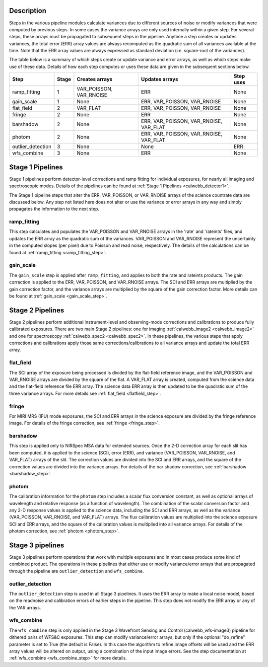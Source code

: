 Description
-----------
 
Steps in the various pipeline modules calculate variances due to different sources of
noise or modify variances that were computed by previous steps.  In some cases the
variance arrays are only used internally within a given step.  For several steps,
these arrays must be propagated to subsequent steps in the pipeline. Anytime a step
creates or updates variances, the total error (ERR) array values are always recomputed
as the quadratic sum of all variances available at the time. Note that the ERR array
values are always expressed as standard deviation (i.e. square-root of the variances).

The table below is a summary of which steps create or update variance and error arrays,
as well as which steps make use of these data. Details of how each step computes or
uses these data are given in the subsequent sections below.

================= ===== ======================= ====================================== =========
Step              Stage Creates arrays          Updates arrays                         Step uses
================= ===== ======================= ====================================== =========
ramp_fitting        1   VAR_POISSON, VAR_RNOISE ERR                                    None
gain_scale          1   None                    ERR, VAR_POISSON, VAR_RNOISE           None
flat_field          2   VAR_FLAT                ERR, VAR_POISSON, VAR_RNOISE           None
fringe              2   None                    ERR                                    None
barshadow           2   None                    ERR, VAR_POISSON, VAR_RNOISE, VAR_FLAT None
photom              2   None                    ERR, VAR_POISSON, VAR_RNOISE, VAR_FLAT None
outlier_detection   3   None                    None                                   ERR
wfs_combine         3   None                    ERR                                    None
================= ===== ======================= ====================================== =========

Stage 1 Pipelines 
-----------------
Stage 1 pipelines perform detector-level corrections and ramp fitting for
individual exposures, for nearly all imaging and spectroscopic modes. Details 
of the pipelines can be found at :ref:`Stage 1 Pipelines <calwebb_detector1>`.

The Stage 1 pipeline steps that alter the ERR, VAR_POISSON, or VAR_RNOISE arrays of
the science countrate data are discussed below.
Any step not listed here does not alter or use the variance or error arrays
in any way and simply propagates the information to the next step.

ramp_fitting
++++++++++++
This step calculates and populates the VAR_POISSON and VAR_RNOISE arrays
in the 'rate' and 'rateints' files, and updates the ERR array as the quadratic sum
of the variances. VAR_POISSON and VAR_RNOISE represent the uncertainty in the
computed slopes (per pixel) due to Poisson and read noise, respectively.
The details of the calculations can be found at :ref:`ramp_fitting <ramp_fitting_step>`.

gain_scale
++++++++++
The ``gain_scale`` step is applied after ``ramp_fitting``, and applies to both the 
rate and rateints products. The gain correction is applied to the ERR, 
VAR_POISSON, and VAR_RNOISE arrays.  The SCI and ERR arrays are multiplied by the
gain correction factor, and the variance arrays are multiplied by the square of
the gain correction factor. More details can be
found at :ref:`gain_scale <gain_scale_step>`.

Stage 2 Pipelines 
-----------------
Stage 2 pipelines perform additional instrument-level and observing-mode corrections and 
calibrations to produce fully calibrated exposures. There are two main Stage 2 pipelines:
one for imaging :ref:`calwebb_image2 <calwebb_image2>` and one for 
spectroscopy :ref:`calwebb_spec2 <calwebb_spec2>`.
In these pipelines, the various steps that apply corrections and calibrations
apply those same corrections/calibrations to all variance arrays and update the total
ERR array.

flat_field
++++++++++
The SCI array of the exposure being processed is divided by the flat-field reference
image, and the VAR_POISSON and VAR_RNOISE arrays are divided by the square of the flat.
A VAR_FLAT array is created, computed from the science data and the flat-field
reference file ERR array.
The science data ERR array is then updated to be the quadratic sum of the three
variance arrays.
For more details see :ref:`flat_field <flatfield_step>`.

fringe 
++++++
For MIRI MRS (IFU) mode exposures, the SCI and ERR arrays in the science exposure
are divided by the fringe reference image.  For details of the fringe correction, see 
:ref:`fringe <fringe_step>`.

barshadow 
+++++++++
This step is applied only to NIRSpec MSA data for extended sources. Once the
2-D correction array for each slit has been computed, it is applied to the
science (SCI), error (ERR), and variance (VAR_POISSON, VAR_RNOISE, and VAR_FLAT)
arrays of the slit.  The correction values are divided into the SCI and ERR
arrays, and the square of the correction values are divided into the variance 
arrays.   For details of the bar shadow correction, see
:ref:`barshadow <barshadow_step>`.

photom
++++++ 
The calibration information for the ``photom`` step includes a scalar flux conversion
constant, as well as optional arrays of wavelength and relative response (as a
function of wavelength). The combination of the scalar conversion factor and any 2-D
response values is applied to the science data, including the SCI and ERR arrays,
as well as the variance (VAR_POISSON, VAR_RNOISE, and VAR_FLAT) arrays. The flux
calibration values are multiplied into the science exposure SCI and ERR arrays,
and the square of the calibration values is multiplied into all variance arrays.
For details of the photom correction, see :ref:`photom <photom_step>`.

Stage 3 pipelines
-----------------
Stage 3 pipelines perform operations that work with multiple exposures and in
most cases produce some kind of combined product.  The operations in these
pipelines that either use or modify variance/error arrays that are propagated 
through the pipeline are ``outlier_detection`` and ``wfs_combine``.

outlier_detection
+++++++++++++++++
The ``outlier_detection`` step is used in all Stage 3 pipelines.  It uses the ERR array to
make a local noise model, based on the readnoise and calibration errors of earlier 
steps in the pipeline. This step does not modify the ERR array or any of the VAR
arrays.

wfs_combine
+++++++++++
The ``wfs_combine`` step is only applied in the Stage 3 Wavefront Sensing and Control
(calwebb_wfs-image3) pipeline for dithered pairs of WFS&C exposures.
This step can modify variance/error arrays, but only if the optional
"do_refine" parameter is set to True (the default is False). In this
case the algorithm to refine image offsets will be used and the ERR array values will be
altered on output, using a combination of the input image errors.
See the step documentation at :ref:`wfs_combine <wfs_combine_step>` for
more details.
